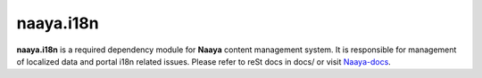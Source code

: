 naaya.i18n
==========

**naaya.i18n** is a required dependency module for **Naaya** content management
system. It is responsible for management of localized data and portal i18n
related issues. Please refer to reSt docs in docs/ or visit Naaya-docs_.

.. _Naaya-docs: http://naaya.eaudeweb.ro/docs
